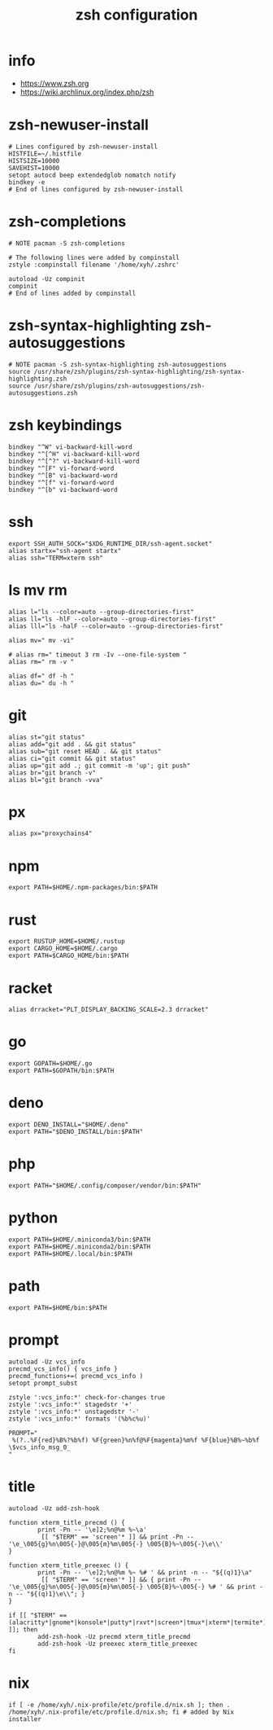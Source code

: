 #+title:  zsh configuration

* info

  - https://www.zsh.org
  - https://wiki.archlinux.org/index.php/zsh

* zsh-newuser-install

  #+begin_src fish :tangle ~/.zshrc
  # Lines configured by zsh-newuser-install
  HISTFILE=~/.histfile
  HISTSIZE=10000
  SAVEHIST=10000
  setopt autocd beep extendedglob nomatch notify
  bindkey -e
  # End of lines configured by zsh-newuser-install
  #+end_src

* zsh-completions

  #+begin_src fish :tangle ~/.zshrc
  # NOTE pacman -S zsh-completions

  # The following lines were added by compinstall
  zstyle :compinstall filename '/home/xyh/.zshrc'

  autoload -Uz compinit
  compinit
  # End of lines added by compinstall
  #+end_src

* zsh-syntax-highlighting zsh-autosuggestions

  #+begin_src fish :tangle ~/.zshrc
  # NOTE pacman -S zsh-syntax-highlighting zsh-autosuggestions
  source /usr/share/zsh/plugins/zsh-syntax-highlighting/zsh-syntax-highlighting.zsh
  source /usr/share/zsh/plugins/zsh-autosuggestions/zsh-autosuggestions.zsh
  #+end_src

* zsh keybindings

  #+begin_src fish :tangle ~/.zshrc
  bindkey "^W" vi-backward-kill-word
  bindkey "^[^H" vi-backward-kill-word
  bindkey "^[^?" vi-backward-kill-word
  bindkey "^[F" vi-forward-word
  bindkey "^[B" vi-backward-word
  bindkey "^[f" vi-forward-word
  bindkey "^[b" vi-backward-word
  #+end_src

* ssh

  #+begin_src fish :tangle ~/.zshrc
  export SSH_AUTH_SOCK="$XDG_RUNTIME_DIR/ssh-agent.socket"
  alias startx="ssh-agent startx"
  alias ssh="TERM=xterm ssh"
  #+end_src

* ls mv rm

  #+begin_src fish :tangle ~/.zshrc
  alias l="ls --color=auto --group-directories-first"
  alias ll="ls -hlF --color=auto --group-directories-first"
  alias lll="ls -halF --color=auto --group-directories-first"

  alias mv=" mv -vi"

  # alias rm=" timeout 3 rm -Iv --one-file-system "
  alias rm=" rm -v "

  alias df=" df -h "
  alias du=" du -h "
  #+end_src

* git

  #+begin_src fish :tangle ~/.zshrc
  alias st="git status"
  alias add="git add . && git status"
  alias sub="git reset HEAD . && git status"
  alias ci="git commit && git status"
  alias up="git add .; git commit -m 'up'; git push"
  alias br="git branch -v"
  alias bl="git branch -vva"
  #+end_src

* px

  #+begin_src fish :tangle ~/.zshrc
  alias px="proxychains4"
  #+end_src

* npm

  #+begin_src fish :tangle ~/.zshrc
  export PATH=$HOME/.npm-packages/bin:$PATH
  #+end_src

* rust

  #+begin_src fish :tangle ~/.zshrc
  export RUSTUP_HOME=$HOME/.rustup
  export CARGO_HOME=$HOME/.cargo
  export PATH=$CARGO_HOME/bin:$PATH
  #+end_src

* racket

  #+begin_src fish :tangle ~/.zshrc
  alias drracket="PLT_DISPLAY_BACKING_SCALE=2.3 drracket"
  #+end_src

* go

  #+begin_src fish :tangle ~/.zshrc
  export GOPATH=$HOME/.go
  export PATH=$GOPATH/bin:$PATH
  #+end_src

* deno

  #+begin_src fish :tangle ~/.zshrc
  export DENO_INSTALL="$HOME/.deno"
  export PATH="$DENO_INSTALL/bin:$PATH"
  #+end_src

* php

  #+begin_src fish :tangle ~/.zshrc
  export PATH="$HOME/.config/composer/vendor/bin:$PATH"
  #+end_src

* python

  #+begin_src fish :tangle ~/.zshrc
  export PATH=$HOME/.miniconda3/bin:$PATH
  export PATH=$HOME/.miniconda2/bin:$PATH
  export PATH=$HOME/.local/bin:$PATH
  #+end_src

* path

  #+begin_src fish :tangle ~/.zshrc
  export PATH=$HOME/bin:$PATH
  #+end_src

* prompt

  #+begin_src fish :tangle ~/.zshrc
  autoload -Uz vcs_info
  precmd_vcs_info() { vcs_info }
  precmd_functions+=( precmd_vcs_info )
  setopt prompt_subst

  zstyle ':vcs_info:*' check-for-changes true
  zstyle ':vcs_info:*' stagedstr '+'
  zstyle ':vcs_info:*' unstagedstr '-'
  zstyle ':vcs_info:*' formats '(%b%c%u)'

  PROMPT="
   %(?..%F{red}%B%?%b%f) %F{green}%n%f@%F{magenta}%m%f %F{blue}%B%~%b%f \$vcs_info_msg_0_
  "
  #+end_src

* title

  #+begin_src fish :tangle ~/.zshrc
  autoload -Uz add-zsh-hook

  function xterm_title_precmd () {
          print -Pn -- '\e]2;%n@%m %~\a'
           [[ "$TERM" == 'screen'* ]] && print -Pn -- '\e_\005{g}%n\005{-}@\005{m}%m\005{-} \005{B}%~\005{-}\e\\'
  }

  function xterm_title_preexec () {
          print -Pn -- '\e]2;%n@%m %~ %# ' && print -n -- "${(q)1}\a"
           [[ "$TERM" == 'screen'* ]] && { print -Pn -- '\e_\005{g}%n\005{-}@\005{m}%m\005{-} \005{B}%~\005{-} %# ' && print -n -- "${(q)1}\e\\"; }
  }

  if [[ "$TERM" == (alacritty*|gnome*|konsole*|putty*|rxvt*|screen*|tmux*|xterm*|termite*) ]]; then
          add-zsh-hook -Uz precmd xterm_title_precmd
          add-zsh-hook -Uz preexec xterm_title_preexec
  fi
  #+end_src

* nix

  #+begin_src fish :tangle ~/.zshrc
  if [ -e /home/xyh/.nix-profile/etc/profile.d/nix.sh ]; then . /home/xyh/.nix-profile/etc/profile.d/nix.sh; fi # added by Nix installer
  #+end_src
